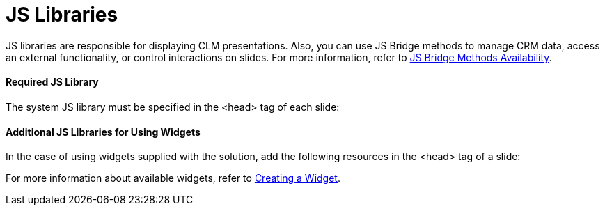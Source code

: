 = JS Libraries

JS libraries are responsible for displaying CLM presentations. Also, you
can use JS Bridge methods to manage CRM data, access an external
functionality, or control interactions on slides. For more information,
refer to xref:js-bridge-methods-availability[JS Bridge Methods
Availability].

[[h3_1625537617]]
==== Required JS Library

The system JS library must be specified in the
[.apiobject]#<head># tag of each slide:

[[h3_844538281]]
==== Additional JS Libraries for Using Widgets

In the case of using widgets supplied with the solution, add the
following resources in the [.apiobject]#<head># tag of a
slide:



For more information about available widgets, refer to
xref:creating-a-widget[Creating a Widget].
